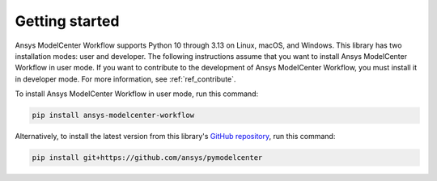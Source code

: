 .. _ref_getting_started:

Getting started
===============

Ansys ModelCenter Workflow supports Python 10 through 3.13 on Linux, macOS, and Windows.
This library has two installation modes: user and developer. The following instructions
assume that you want to install Ansys ModelCenter Workflow in user mode. If you want to
contribute to the development of Ansys ModelCenter Workflow, you must install it in developer
mode. For more information, see :ref:`ref_contribute`.

To install Ansys ModelCenter Workflow in user mode, run this command:

.. code::

   pip install ansys-modelcenter-workflow

Alternatively, to install the latest version from this library's
`GitHub repository <https://github.com/ansys/pymodelcenter>`_, run this command:

.. code::

   pip install git+https://github.com/ansys/pymodelcenter
